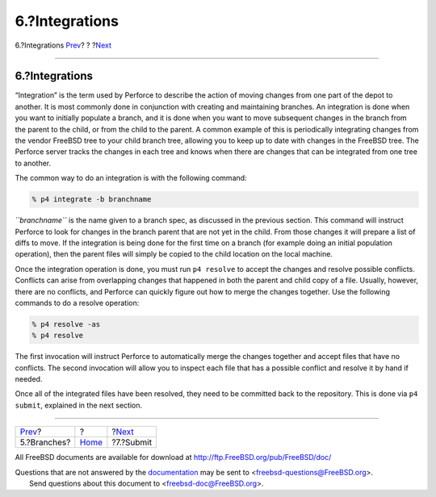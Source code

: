 ===============
6.?Integrations
===============

.. raw:: html

   <div class="navheader">

6.?Integrations
`Prev <branches.html>`__?
?
?\ `Next <submit.html>`__

--------------

.. raw:: html

   </div>

.. raw:: html

   <div class="sect1">

.. raw:: html

   <div class="titlepage" xmlns="">

.. raw:: html

   <div>

.. raw:: html

   <div>

6.?Integrations
---------------

.. raw:: html

   </div>

.. raw:: html

   </div>

.. raw:: html

   </div>

“Integration” is the term used by Perforce to describe the action of
moving changes from one part of the depot to another. It is most
commonly done in conjunction with creating and maintaining branches. An
integration is done when you want to initially populate a branch, and it
is done when you want to move subsequent changes in the branch from the
parent to the child, or from the child to the parent. A common example
of this is periodically integrating changes from the vendor FreeBSD tree
to your child branch tree, allowing you to keep up to date with changes
in the FreeBSD tree. The Perforce server tracks the changes in each tree
and knows when there are changes that can be integrated from one tree to
another.

The common way to do an integration is with the following command:

.. code:: screen

    % p4 integrate -b branchname

*``branchname``* is the name given to a branch spec, as discussed in the
previous section. This command will instruct Perforce to look for
changes in the branch parent that are not yet in the child. From those
changes it will prepare a list of diffs to move. If the integration is
being done for the first time on a branch (for example doing an initial
population operation), then the parent files will simply be copied to
the child location on the local machine.

Once the integration operation is done, you must run ``p4 resolve`` to
accept the changes and resolve possible conflicts. Conflicts can arise
from overlapping changes that happened in both the parent and child copy
of a file. Usually, however, there are no conflicts, and Perforce can
quickly figure out how to merge the changes together. Use the following
commands to do a resolve operation:

.. code:: screen

    % p4 resolve -as
    % p4 resolve

The first invocation will instruct Perforce to automatically merge the
changes together and accept files that have no conflicts. The second
invocation will allow you to inspect each file that has a possible
conflict and resolve it by hand if needed.

Once all of the integrated files have been resolved, they need to be
committed back to the repository. This is done via ``p4 submit``,
explained in the next section.

.. raw:: html

   </div>

.. raw:: html

   <div class="navfooter">

--------------

+-----------------------------+-------------------------+-----------------------------+
| `Prev <branches.html>`__?   | ?                       | ?\ `Next <submit.html>`__   |
+-----------------------------+-------------------------+-----------------------------+
| 5.?Branches?                | `Home <index.html>`__   | ?7.?Submit                  |
+-----------------------------+-------------------------+-----------------------------+

.. raw:: html

   </div>

All FreeBSD documents are available for download at
http://ftp.FreeBSD.org/pub/FreeBSD/doc/

| Questions that are not answered by the
  `documentation <http://www.FreeBSD.org/docs.html>`__ may be sent to
  <freebsd-questions@FreeBSD.org\ >.
|  Send questions about this document to <freebsd-doc@FreeBSD.org\ >.
